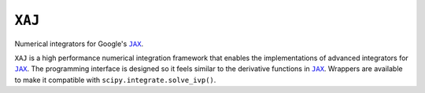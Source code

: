 ``XAJ``
=======

Numerical integrators for Google's |JAX|_.

``XAJ`` is a high performance numerical integration framework that
enables the implementations of advanced integrators for |JAX|_.
The programming interface is designed so it feels similar to the
derivative functions in |JAX|_.
Wrappers are available to make it compatible with
``scipy.integrate.solve_ivp()``.

.. |JAX| replace:: ``JAX``
.. _JAX: https://github.com/google/jax
